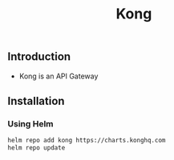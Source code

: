 #+title: Kong

** Introduction
- Kong is an API Gateway
** Installation
*** Using Helm
#+begin_src bash
helm repo add kong https://charts.konghq.com
helm repo update
#+end_src
